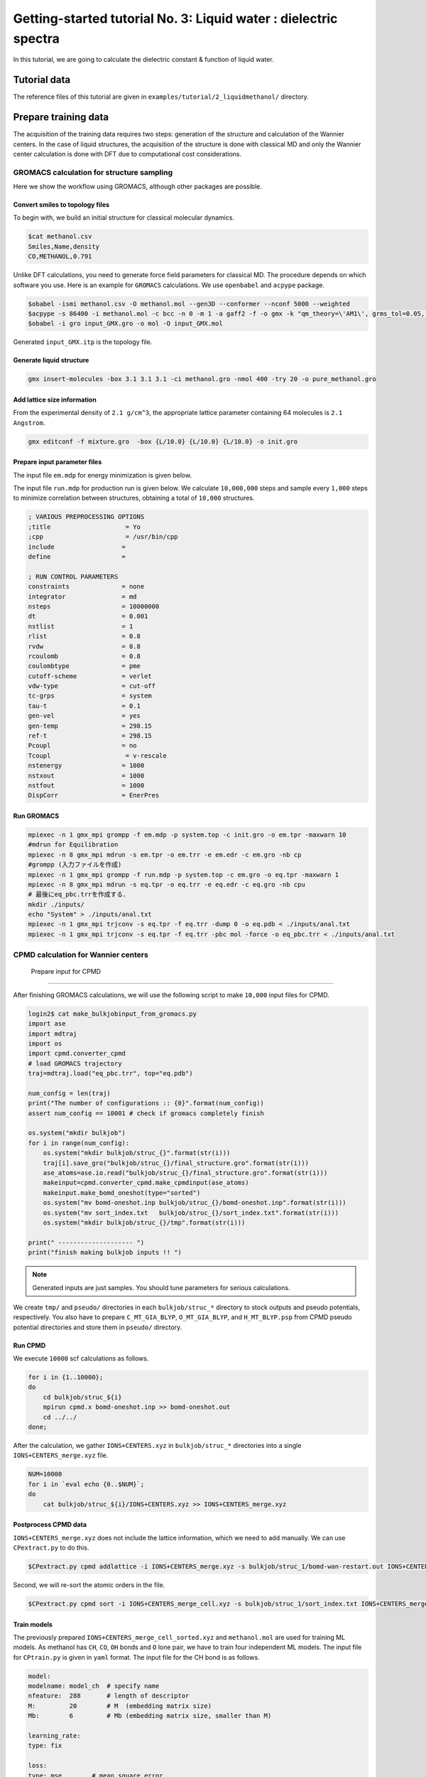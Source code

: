 ###################################################################
Getting-started tutorial No. 3: Liquid water : dielectric spectra
###################################################################

In this tutorial, we are going to calculate the dielectric constant & function of liquid water.

****************
Tutorial data
****************

The reference files of this tutorial are given in ``examples/tutorial/2_liquidmethanol/`` directory. 

*************************
Prepare training data 
*************************


The acquisition of the training data requires two steps: generation of the structure and calculation of the Wannier centers. In the case of liquid structures, the acquisition of the structure is done with classical MD and only the Wannier center calculation is done with DFT due to computational cost considerations.


GROMACS calculation for structure sampling
===============================================

Here we show the workflow using GROMACS, although other packages are possible.


Convert smiles to topology files
----------------------------------------

To begin with, we build an initial structure for classical molecular dynamics. 


.. code-block:: bash

    $cat methanol.csv
    Smiles,Name,density
    CO,METHANOL,0.791

Unlike DFT calculations, you need to generate force field parameters for classical MD. The procedure depends on which software you use.
Here is an example for ``GROMACS`` calculations. We use ``openbabel`` and ``acpype`` package.

.. code-block:: bash

    $obabel -ismi methanol.csv -O methanol.mol --gen3D --conformer --nconf 5000 --weighted 
    $acpype -s 86400 -i methanol.mol -c bcc -n 0 -m 1 -a gaff2 -f -o gmx -k "qm_theory=\'AM1\', grms_tol=0.05, scfconv=1.d-10, ndiis_attempts=700, "
    $obabel -i gro input_GMX.gro -o mol -O input_GMX.mol

Generated ``input_GMX.itp`` is the topology file.


Generate liquid structure
----------------------------------------

.. code-block:: bash

    gmx insert-molecules -box 3.1 3.1 3.1 -ci methanol.gro -nmol 400 -try 20 -o pure_methanol.gro


Add lattice size information
-----------------------------------------

From the experimental density of ``2.1 g/cm^3``, the appropriate lattice parameter containing 64 molecules is ``2.1 Angstrom``.

.. code-block:: bash

    gmx editconf -f mixture.gro  -box {L/10.0} {L/10.0} {L/10.0} -o init.gro


Prepare input parameter files
------------------------------------------

The input file ``em.mdp`` for energy minimization is given below. 

.. code-block:: bash
    ; VARIOUS PREPROCESSING OPTIONS
    ;title                    = Yo
    ;cpp                      = /usr/bin/cpp
    include                  =
    define                   =

    ; RUN CONTROL PARAMETERS
    integrator               = steep
    nsteps                   = 1000000
    emtol                    = 10
    emstep                   = 0.1
    nstlist                  = 1
    cutoff-scheme            = verlet
    vdw-type                 = cut-off
    rlist                    = 0.8
    rvdw                     = 0.8
    rcoulomb                 = 0.8


The input file ``run.mdp`` for production run is given below. We calculate ``10,000,000`` steps and sample every ``1,000`` steps to minimize correlation between structures, obtaining a total of ``10,000`` structures.

.. code-block:: bash

    ; VARIOUS PREPROCESSING OPTIONS
    ;title                    = Yo
    ;cpp                      = /usr/bin/cpp
    include                  =
    define                   =

    ; RUN CONTROL PARAMETERS
    constraints              = none
    integrator               = md
    nsteps                   = 10000000
    dt                       = 0.001
    nstlist                  = 1
    rlist                    = 0.8
    rvdw                     = 0.8
    rcoulomb                 = 0.8
    coulombtype              = pme
    cutoff-scheme            = verlet
    vdw-type                 = cut-off
    tc-grps                  = system
    tau-t                    = 0.1
    gen-vel                  = yes
    gen-temp                 = 298.15
    ref-t                    = 298.15
    Pcoupl                   = no
    Tcoupl                    = v-rescale
    nstenergy                = 1000
    nstxout                  = 1000
    nstfout                  = 1000
    DispCorr                 = EnerPres



Run GROMACS
----------------------------------------

.. code-block:: bash

    mpiexec -n 1 gmx_mpi grompp -f em.mdp -p system.top -c init.gro -o em.tpr -maxwarn 10
    #mdrun for Equilibration
    mpiexec -n 8 gmx_mpi mdrun -s em.tpr -o em.trr -e em.edr -c em.gro -nb cp
    #grompp (入力ファイルを作成)
    mpiexec -n 1 gmx_mpi grompp -f run.mdp -p system.top -c em.gro -o eq.tpr -maxwarn 1
    mpiexec -n 8 gmx_mpi mdrun -s eq.tpr -o eq.trr -e eq.edr -c eq.gro -nb cpu
    # 最後にeq_pbc.trrを作成する．
    mkdir ./inputs/
    echo "System" > ./inputs/anal.txt
    mpiexec -n 1 gmx_mpi trjconv -s eq.tpr -f eq.trr -dump 0 -o eq.pdb < ./inputs/anal.txt
    mpiexec -n 1 gmx_mpi trjconv -s eq.tpr -f eq.trr -pbc mol -force -o eq_pbc.trr < ./inputs/anal.txt



CPMD calculation for Wannier centers
===============================================


 Prepare input for CPMD
----------------------------------------

After finishing GROMACS calculations, we will use the following script to make ``10,000`` input files for CPMD.

.. code-block:: bash

    login2$ cat make_bulkjobinput_from_gromacs.py
    import ase
    import mdtraj
    import os
    import cpmd.converter_cpmd
    # load GROMACS trajectory
    traj=mdtraj.load("eq_pbc.trr", top="eq.pdb")

    num_config = len(traj)
    print("The number of configurations :: {0}".format(num_config))
    assert num_config == 10001 # check if gromacs completely finish

    os.system("mkdir bulkjob")
    for i in range(num_config):
        os.system("mkdir bulkjob/struc_{}".format(str(i)))
        traj[i].save_gro("bulkjob/struc_{}/final_structure.gro".format(str(i)))
        ase_atoms=ase.io.read("bulkjob/struc_{}/final_structure.gro".format(str(i)))
        makeinput=cpmd.converter_cpmd.make_cpmdinput(ase_atoms)
        makeinput.make_bomd_oneshot(type="sorted")
        os.system("mv bomd-oneshot.inp bulkjob/struc_{}/bomd-oneshot.inp".format(str(i)))
        os.system("mv sort_index.txt   bulkjob/struc_{}/sort_index.txt".format(str(i)))
        os.system("mkdir bulkjob/struc_{}/tmp".format(str(i)))

    print(" -------------------- ")
    print("finish making bulkjob inputs !! ")


.. note::

   Generated inputs are just samples. You should tune parameters for serious calculations.


We create ``tmp/`` and ``pseudo/`` directories in each ``bulkjob/struc_*`` directory to stock outputs and pseudo potentials, respectively. You also have to prepare ``C_MT_GIA_BLYP``, ``O_MT_GIA_BLYP``, and ``H_MT_BLYP.psp`` from CPMD pseudo potential directories and store them in ``pseudo/`` directory.


Run CPMD
----------------------------------------

We execute ``10000`` scf calculations as follows.

.. code-block:: bash

    for i in {1..10000};
    do
        cd bulkjob/struc_${i}
        mpirun cpmd.x bomd-oneshot.inp >> bomd-oneshot.out
        cd ../../
    done;


After the calculation, we gather ``IONS+CENTERS.xyz`` in ``bulkjob/struc_*`` directories into a single ``IONS+CENTERS_merge.xyz`` file.

.. code-block:: bash

    NUM=10000
    for i in `eval echo {0..$NUM}`;
    do
        cat bulkjob/struc_${i}/IONS+CENTERS.xyz >> IONS+CENTERS_merge.xyz



Postprocess CPMD data
----------------------------------------

``IONS+CENTERS_merge.xyz`` does not include the lattice information, which we need to add manually. We can use ``CPextract.py`` to do this.


.. code-block:: bash

    $CPextract.py cpmd addlattice -i IONS+CENTERS_merge.xyz -s bulkjob/struc_1/bomd-wan-restart.out IONS+CENTERS_merge_cell.xyz


Second, we will re-sort the atomic orders in the file.

.. code-block:: bash

    $CPextract.py cpmd sort -i IONS+CENTERS_merge_cell.xyz -s bulkjob/struc_1/sort_index.txt IONS+CENTERS_merge_cell_sorted.xyz



Train models
----------------------------------------

The previously prepared ``IONS+CENTERS_merge_cell_sorted.xyz`` and ``methanol.mol`` are used for training ML models. As methanol has ``CH``, ``CO``, ``OH`` bonds and ``O`` lone pair, we have to train four independent ML models. The input file for ``CPtrain.py`` is given in ``yaml`` format. 
The input file for the CH bond is as follows.

.. code-block:: yaml

    model:
    modelname: model_ch  # specify name
    nfeature:  288       # length of descriptor
    M:         20        # M  (embedding matrix size)
    Mb:        6         # Mb (embedding matrix size, smaller than M)

    learning_rate:
    type: fix

    loss:
    type: mse        # mean square error

    data:
    type: xyz
    file: 
        - "IONS+CENTERS+cell_sorted_merge.xyz"
    itp_file: methanol.mol
    bond_type: CH # CH, CO, OH, O

    traininig:
    device:     cpu # Torch device (cpu/mps/cuda)
    batch_size: 32  # batch size for training 
    validation_vatch_size: 32 # batch size for validation
    max_epochs: 50
    learnint_rate: 1e-2 # starting learning rate
    n_train:   9000    # the number of training data
    n_val:     1000    # the number of validation data
    modeldir:  model_ch # directory to save models
    restart:   False    # If restart training 


For gas systems, we can reduce the model size without losing accuracy. 

We can train the CH bond model 

.. code-block:: bash

    $CPtrain.py train -i input.yaml

After the training, RMSE should be about ``0.01[D]`` to ``0.05[D]`` for liquid systems.

Next, you can change ``modelname``, ``bond_type``, and ``modeldir`` to corresponding bonds, and re-run ``CPtrain.py`` to train other 4 models.


Test a model
----------------------

We can check the quality of the trained model as follows. 


Calculate dielectric constant
=====================================

As an example of a real-world application, we will calculate the dielectric constant of liquid methanol.

Finally, we will calculate the average molecular dipole moment of methanol. The experimental value is ``1.62[D]``.
For this purpose, we invoke C++ interface with the following input. The calculation of molecular dipole moments is done without specifying any flag. 

.. code-block:: yaml

    model:
    modelname: model_ch  # specify name
    nfeature:  288       # length of descriptor
    M:         20        # M  (embedding matrix size)
    Mb:        6         # Mb (embedding matrix size, smaller than M)

    learning_rate:
    type: fix

    loss:
    type: mse        # mean square error

    data:
    type: xyz
    file: 
        - "IONS+CENTERS+cell_sorted_merge.xyz"
    itp_file: methanol.mol
    bond_type: CH # CH, CO, OH, O

    traininig:
    device:     cpu # Torch device (cpu/mps/cuda)
    batch_size: 32  # batch size for training 
    validation_vatch_size: 32 # batch size for validation
    max_epochs: 50
    learnint_rate: 1e-2 # starting learning rate
    n_train:   9000    # the number of training data
    n_val:     1000    # the number of validation data
    modeldir:  model_ch # directory to save models
    restart:   False    # If restart training 

We perform the calculation 

.. code-block:: bash

    dieltools.x 

The corresponding output file is ``DIELCONST``, which contains the mean molecular dipole moment, and ``molecule_dipole.txt``, which involve all the molecular dipole moments along the MD trajectory.
We can see the mean absolute dipole moment as 

.. code-block:: bash

    $cat DIELCONST

and we confirmed that the simulated value well agrees with the experimental one. 


Calculate dielectric function
=====================================

Next application goes to IR dielectric spectra of liquid methanol, which requires first-principles level accuracy for the dynamical trajectory part. 

To this end, we prepare 10ps CPMD trajectory without Wannier calculations, and predict dipole moments at each time step using our C++ interface.


Prepare CPMD input
-------------------------------


Predict dipole moment
-------------------------------
